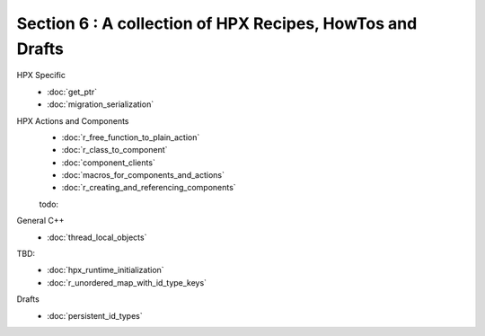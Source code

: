Section 6 : A collection of HPX Recipes, HowTos and Drafts 
===========================================================

HPX Specific
    * :doc:`get_ptr`
    * :doc:`migration_serialization`

HPX Actions and Components
    * :doc:`r_free_function_to_plain_action`
    * :doc:`r_class_to_component`
    * :doc:`component_clients`
    * :doc:`macros_for_components_and_actions`
    * :doc:`r_creating_and_referencing_components`
    todo: 



General C++
    * :doc:`thread_local_objects` 

TBD:
    * :doc:`hpx_runtime_initialization`
    * :doc:`r_unordered_map_with_id_type_keys`

Drafts
    * :doc:`persistent_id_types`



